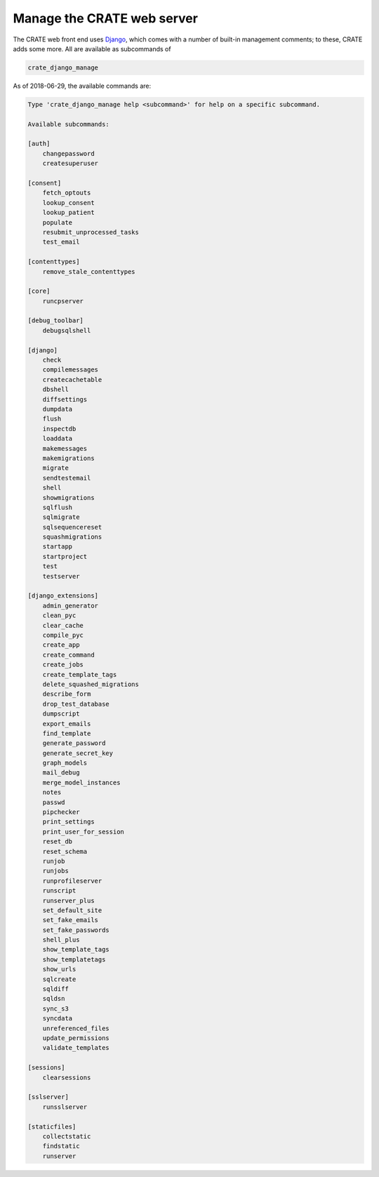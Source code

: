 .. crate_anon/docs/source/website_config/django_manage.rst

..  Copyright (C) 2015-2019 Rudolf Cardinal (rudolf@pobox.com).
    .
    This file is part of CRATE.
    .
    CRATE is free software: you can redistribute it and/or modify
    it under the terms of the GNU General Public License as published by
    the Free Software Foundation, either version 3 of the License, or
    (at your option) any later version.
    .
    CRATE is distributed in the hope that it will be useful,
    but WITHOUT ANY WARRANTY; without even the implied warranty of
    MERCHANTABILITY or FITNESS FOR A PARTICULAR PURPOSE. See the
    GNU General Public License for more details.
    .
    You should have received a copy of the GNU General Public License
    along with CRATE. If not, see <http://www.gnu.org/licenses/>.


.. _Django: https://www.djangoproject.com/

Manage the CRATE web server
===========================

.. _crate_django_manage:

The CRATE web front end uses Django_, which comes with a number of built-in
management comments; to these, CRATE adds some more. All are available as
subcommands of

.. code-block:: bash

    crate_django_manage

As of 2018-06-29, the available commands are:

.. code-block:: none

    Type 'crate_django_manage help <subcommand>' for help on a specific subcommand.

    Available subcommands:

    [auth]
        changepassword
        createsuperuser

    [consent]
        fetch_optouts
        lookup_consent
        lookup_patient
        populate
        resubmit_unprocessed_tasks
        test_email

    [contenttypes]
        remove_stale_contenttypes

    [core]
        runcpserver

    [debug_toolbar]
        debugsqlshell

    [django]
        check
        compilemessages
        createcachetable
        dbshell
        diffsettings
        dumpdata
        flush
        inspectdb
        loaddata
        makemessages
        makemigrations
        migrate
        sendtestemail
        shell
        showmigrations
        sqlflush
        sqlmigrate
        sqlsequencereset
        squashmigrations
        startapp
        startproject
        test
        testserver

    [django_extensions]
        admin_generator
        clean_pyc
        clear_cache
        compile_pyc
        create_app
        create_command
        create_jobs
        create_template_tags
        delete_squashed_migrations
        describe_form
        drop_test_database
        dumpscript
        export_emails
        find_template
        generate_password
        generate_secret_key
        graph_models
        mail_debug
        merge_model_instances
        notes
        passwd
        pipchecker
        print_settings
        print_user_for_session
        reset_db
        reset_schema
        runjob
        runjobs
        runprofileserver
        runscript
        runserver_plus
        set_default_site
        set_fake_emails
        set_fake_passwords
        shell_plus
        show_template_tags
        show_templatetags
        show_urls
        sqlcreate
        sqldiff
        sqldsn
        sync_s3
        syncdata
        unreferenced_files
        update_permissions
        validate_templates

    [sessions]
        clearsessions

    [sslserver]
        runsslserver

    [staticfiles]
        collectstatic
        findstatic
        runserver
